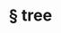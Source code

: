 #+OPTIONS: html-link-use-abs-url:nil html-postamble:t html-preamble:t
#+OPTIONS: html-scripts:nil html-style:nil html5-fancy:nil
#+OPTIONS: toc:0 num:nil ^:{}
#+HTML_CONTAINER: div
#+HTML_DOCTYPE: xhtml-strict
#+TITLE: § tree

  #+ATTR_HTML: :alt tree :title tree
  [[file:../../img/a/P6082095-orig.jpg][file:../../img/a/P6082095.jpg]]
